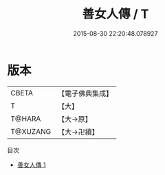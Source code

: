 #+TITLE: 善女人傳 / T

#+DATE: 2015-08-30 22:20:48.078927
* 版本
 |     CBETA|【電子佛典集成】|
 |         T|【大】     |
 |    T@HARA|【大→原】   |
 |  T@XUZANG|【大→卍續】  |
目次
 - [[file:KR6r0136_001.txt][善女人傳 1]]
